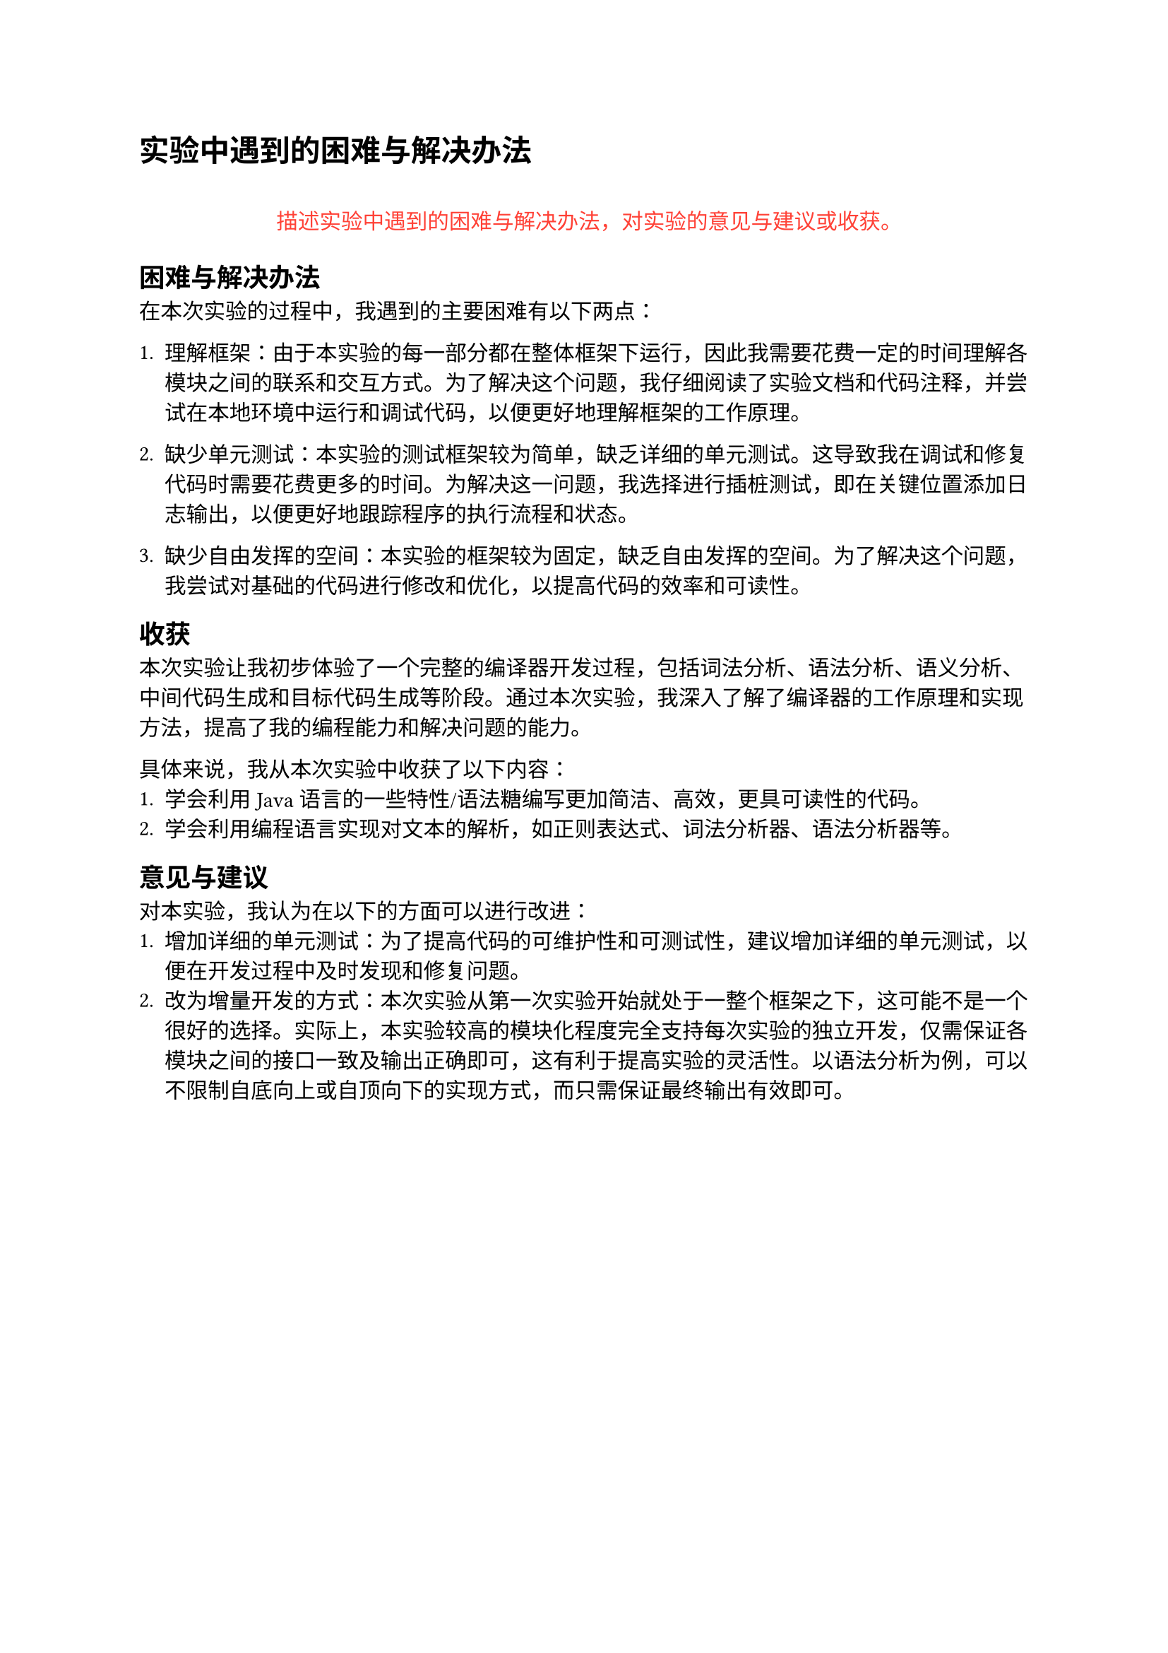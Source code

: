 = 实验中遇到的困难与解决办法
#align(center)[
  #quote(block: true)[#text(fill: red)[
    描述实验中遇到的困难与解决办法，对实验的意见与建议或收获。
  ]]
]

== 困难与解决办法
在本次实验的过程中，我遇到的主要困难有以下两点：
1. 理解框架：由于本实验的每一部分都在整体框架下运行，因此我需要花费一定的时间理解各模块之间的联系和交互方式。为了解决这个问题，我仔细阅读了实验文档和代码注释，并尝试在本地环境中运行和调试代码，以便更好地理解框架的工作原理。

2. 缺少单元测试：本实验的测试框架较为简单，缺乏详细的单元测试。这导致我在调试和修复代码时需要花费更多的时间。为解决这一问题，我选择进行插桩测试，即在关键位置添加日志输出，以便更好地跟踪程序的执行流程和状态。

3. 缺少自由发挥的空间：本实验的框架较为固定，缺乏自由发挥的空间。为了解决这个问题，我尝试对基础的代码进行修改和优化，以提高代码的效率和可读性。

== 收获
本次实验让我初步体验了一个完整的编译器开发过程，包括词法分析、语法分析、语义分析、中间代码生成和目标代码生成等阶段。通过本次实验，我深入了解了编译器的工作原理和实现方法，提高了我的编程能力和解决问题的能力。

具体来说，我从本次实验中收获了以下内容：
1. 学会利用 Java 语言的一些特性/语法糖编写更加简洁、高效，更具可读性的代码。
2. 学会利用编程语言实现对文本的解析，如正则表达式、词法分析器、语法分析器等。

== 意见与建议
对本实验，我认为在以下的方面可以进行改进：
1. 增加详细的单元测试：为了提高代码的可维护性和可测试性，建议增加详细的单元测试，以便在开发过程中及时发现和修复问题。
2. 改为增量开发的方式：本次实验从第一次实验开始就处于一整个框架之下，这可能不是一个很好的选择。实际上，本实验较高的模块化程度完全支持每次实验的独立开发，仅需保证各模块之间的接口一致及输出正确即可，这有利于提高实验的灵活性。以语法分析为例，可以不限制自底向上或自顶向下的实现方式，而只需保证最终输出有效即可。